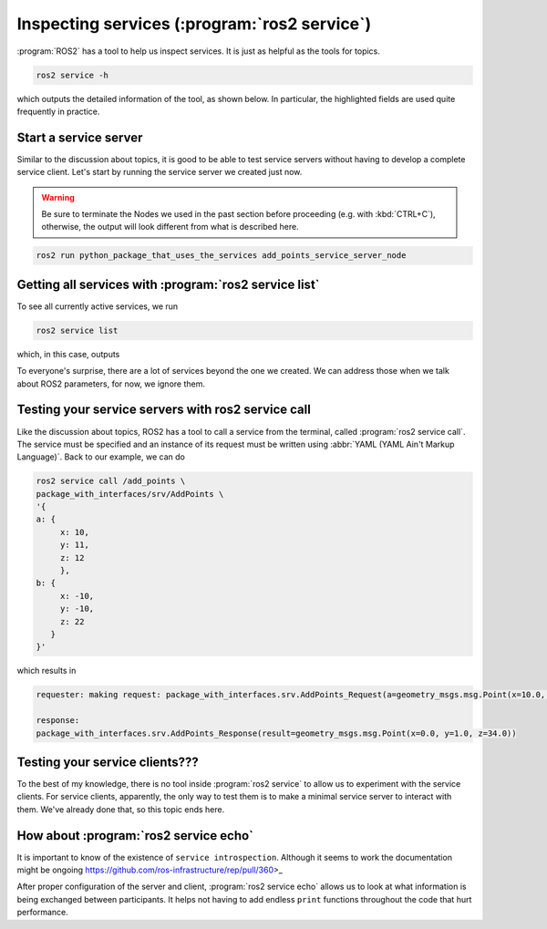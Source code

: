 Inspecting services (:program:`ros2 service`)
=============================================

:program:`ROS2` has a tool to help us inspect services. It is just as helpful as the tools for topics.

.. code:: console

    ros2 service -h

which outputs the detailed information of the tool, as shown below. In particular, the highlighted fields are used quite frequently in practice.

.. code-block:: console
    :emphasize-lines: 11,15

    usage: ros2 service [-h] [--include-hidden-services] Call `ros2 service <command> -h` for more detailed usage. ...

    Various service related sub-commands

    options:
      -h, --help            show this help message and exit
      --include-hidden-services
                            Consider hidden services as well

    Commands:
      call  Call a service
      echo  Echo a service
      find  Output a list of available services of a given type
      info  Print information about a service
      list  Output a list of available services
      type  Output a service's type

      Call `ros2 service <command> -h` for more detailed usage.

Start a service server
----------------------

Similar to the discussion about topics, it is good to be able to test service servers without having to develop a complete service client. Let's start by running the service server we created just now.

.. warning::

   Be sure to terminate the Nodes we used in the past section before proceeding (e.g. with :kbd:`CTRL+C`), otherwise, the output will look different from what is described here.

.. code:: console

  ros2 run python_package_that_uses_the_services add_points_service_server_node

Getting all services with :program:`ros2 service list`
------------------------------------------------------

To see all currently active services, we run

.. code:: console

   ros2 service list
   
which, in this case, outputs

.. code-block:: console
    :emphasize-lines: 1

    /add_points
    /add_points_service_server/describe_parameters
    /add_points_service_server/get_parameter_types
    /add_points_service_server/get_parameters
    /add_points_service_server/get_type_description
    /add_points_service_server/list_parameters
    /add_points_service_server/set_parameters
    /add_points_service_server/set_parameters_atomically

To everyone's surprise, there are a lot of services beyond the one we created. We can address those when we talk about ROS2 parameters, for now, we ignore them.

Testing your service servers with ros2 service call
---------------------------------------------------

Like the discussion about topics, ROS2 has a tool to call a service from the terminal, called :program:`ros2 service call`. The service must be specified and an instance of its request must be written using :abbr:`YAML (YAML Ain't Markup Language)`.
Back to our example, we can do

.. code-block:: console

    ros2 service call /add_points \
    package_with_interfaces/srv/AddPoints \
    '{ 
    a: {
         x: 10,
         y: 11,
         z: 12
         },
    b: {
         x: -10,
         y: -10,
         z: 22
       }
    }'

which results in

.. code-block:: console
    
    requester: making request: package_with_interfaces.srv.AddPoints_Request(a=geometry_msgs.msg.Point(x=10.0, y=11.0, z=12.0), b=geometry_msgs.msg.Point(x=-10.0, y=-10.0, z=22.0))

    response:
    package_with_interfaces.srv.AddPoints_Response(result=geometry_msgs.msg.Point(x=0.0, y=1.0, z=34.0))

Testing your service clients???
-------------------------------

To the best of my knowledge, there is no tool inside :program:`ros2 service` to allow us to experiment with the service clients. For service clients, apparently, the only way to test them is to make a minimal service server to interact with them. We've already done that, so this topic ends here.

How about :program:`ros2 service echo`
--------------------------------------

.. seealso::

   - https://docs.ros.org/en/jazzy/Tutorials/Demos/Service-Introspection.html
   - https://github.com/ros2/demos/blob/rolling/demo_nodes_py/demo_nodes_py/services/introspection.py


It is important to know of the existence of ``service introspection``. Although it seems to work the documentation might be ongoing https://github.com/ros-infrastructure/rep/pull/360>_

After proper configuration of the server and client, :program:`ros2 service echo` allows us to look at what information is being exchanged between participants. It helps not having to
add endless ``print`` functions throughout the code that hurt performance.


